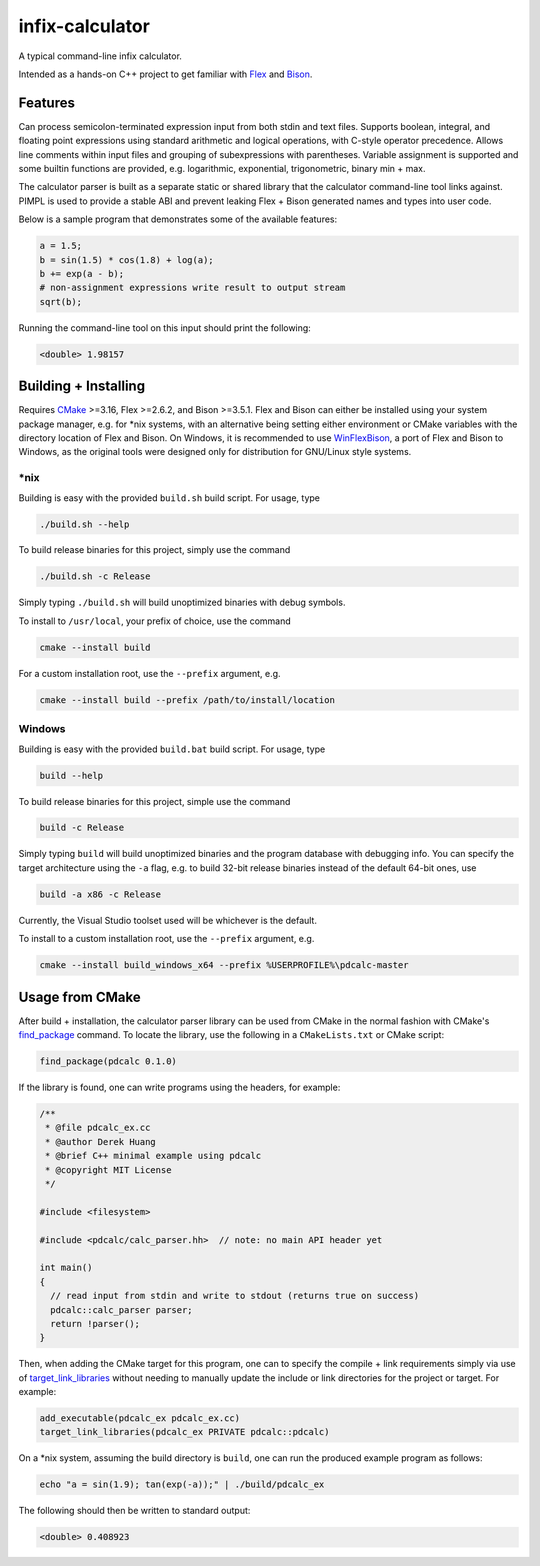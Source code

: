 .. README.rst for infix-calculator

infix-calculator
================

A typical command-line infix calculator.

Intended as a hands-on C++ project to get familiar with Flex_ and Bison_.

.. _Flex: https://github.com/westes/flex
.. _Bison: https://www.gnu.org/software/bison/

Features
--------

Can process semicolon-terminated expression input from both stdin and text
files. Supports boolean, integral, and floating point expressions using standard
arithmetic and logical operations, with C-style operator precedence. Allows line
comments within input files and grouping of subexpressions with parentheses.
Variable assignment is supported and some builtin functions are provided, e.g.
logarithmic, exponential, trigonometric, binary min + max.

The calculator parser is built as a separate static or shared library that the
calculator command-line tool links against. PIMPL is used to provide a stable
ABI and prevent leaking Flex + Bison generated names and types into user code.

Below is a sample program that demonstrates some of the available features:

.. code::

   a = 1.5;
   b = sin(1.5) * cos(1.8) + log(a);
   b += exp(a - b);
   # non-assignment expressions write result to output stream
   sqrt(b);

Running the command-line tool on this input should print the following:

.. code::

   <double> 1.98157

Building + Installing
---------------------

Requires CMake_ >=3.16, Flex >=2.6.2, and Bison >=3.5.1. Flex and Bison can
either be installed using your system package manager, e.g. for \*nix systems,
with an alternative being setting either environment or CMake variables with
the directory location of Flex and Bison. On Windows, it is recommended to use
WinFlexBison_, a port of Flex and Bison to Windows, as the original tools were
designed only for distribution for GNU/Linux style systems.

.. _CMake: https://cmake.org/cmake/help/latest/

.. _WinFlexBison: https://github.com/lexxmark/winflexbison

\*nix
~~~~~

Building is easy with the provided ``build.sh`` build script. For usage, type

.. code:: bash

   ./build.sh --help

To build release binaries for this project, simply use the command

.. code:: bash

   ./build.sh -c Release

Simply typing ``./build.sh`` will build unoptimized binaries with debug symbols.

To install to ``/usr/local``, your prefix of choice, use the command

.. code:: bash

   cmake --install build

For a custom installation root, use the ``--prefix`` argument, e.g.

.. code:: bash

   cmake --install build --prefix /path/to/install/location

Windows
~~~~~~~

Building is easy with the provided ``build.bat`` build script. For usage, type

.. code:: shell

   build --help

To build release binaries for this project, simple use the command

.. code:: shell

   build -c Release

Simply typing ``build`` will build unoptimized binaries and the program
database with debugging info. You can specify the target architecture using
the ``-a`` flag, e.g. to build 32-bit release binaries instead of the default
64-bit ones, use

.. code:: shell

   build -a x86 -c Release

Currently, the Visual Studio toolset used will be whichever is the default.

To install to a custom installation root, use the ``--prefix`` argument, e.g.

.. code:: shell

   cmake --install build_windows_x64 --prefix %USERPROFILE%\pdcalc-master

Usage from CMake
----------------

After build + installation, the calculator parser library can be used from
CMake in the normal fashion with CMake's find_package_ command. To locate the
library, use the following in a ``CMakeLists.txt`` or CMake script:

.. _find_package: https://cmake.org/cmake/help/latest/command/find_package.html

.. code:: cmake

   find_package(pdcalc 0.1.0)

If the library is found, one can write programs using the headers, for example:

.. code:: cpp

   /**
    * @file pdcalc_ex.cc
    * @author Derek Huang
    * @brief C++ minimal example using pdcalc
    * @copyright MIT License
    */

   #include <filesystem>

   #include <pdcalc/calc_parser.hh>  // note: no main API header yet

   int main()
   {
     // read input from stdin and write to stdout (returns true on success)
     pdcalc::calc_parser parser;
     return !parser();
   }

Then, when adding the CMake target for this program, one can to specify the
compile + link requirements simply via use of target_link_libraries_ without
needing to manually update the include or link directories for the project or
target. For example:

.. _target_link_libraries: https://cmake.org/cmake/help/latest/command/target_link_libraries.html

.. code:: cmake

   add_executable(pdcalc_ex pdcalc_ex.cc)
   target_link_libraries(pdcalc_ex PRIVATE pdcalc::pdcalc)

On a \*nix system, assuming the build directory is ``build``, one can run the
produced example program as follows:

.. code:: bash

   echo "a = sin(1.9); tan(exp(-a));" | ./build/pdcalc_ex

The following should then be written to standard output:

.. code::

   <double> 0.408923
